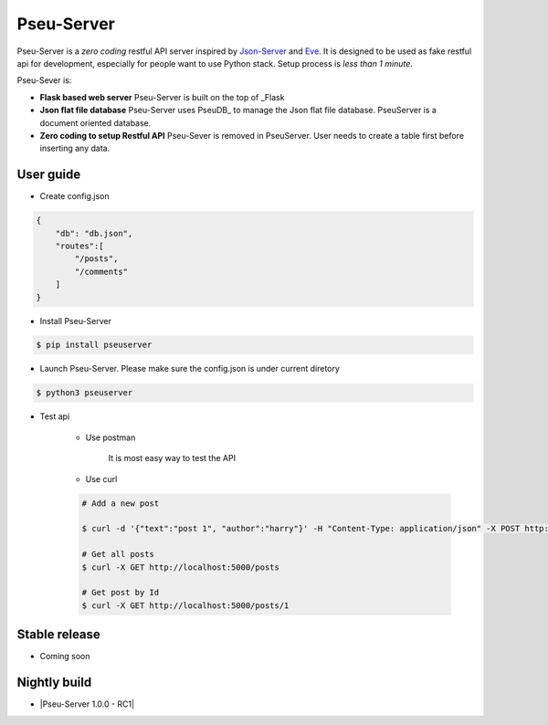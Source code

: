 Pseu-Server
----

|Build Status|

Pseu-Server is a *zero coding* restful API server inspired by Json-Server_ and Eve_. It is designed to be used as fake restful api for development, especially for people want to use Python stack. Setup process is *less than 1 minute*. 


Pseu-Sever is:

- **Flask based web server** Pseu-Server is built on the top of _Flask

- **Json flat file database** Pseu-Server uses PseuDB_ to manage the Json flat file database. PseuServer is a document oriented database. 

- **Zero coding to setup Restful API** Pseu-Sever is removed in PseuServer. User needs to create a table first before inserting any data. 


User guide
**********

- Create config.json

.. code-block:: json

    {
        "db": "db.json",
        "routes":[
            "/posts",
            "/comments"
        ]
    }

- Install Pseu-Server

.. code-block:: bash

    $ pip install pseuserver


- Launch Pseu-Server. Please make sure the config.json is under current diretory

.. code-block:: bash

    $ python3 pseuserver


- Test api

    - Use postman 

        It is most easy way to test the API

    - Use curl 


    .. code-block:: bash

        # Add a new post

        $ curl -d '{"text":"post 1", "author":"harry"}' -H "Content-Type: application/json" -X POST http://localhost:5000/posts

        # Get all posts
        $ curl -X GET http://localhost:5000/posts

        # Get post by Id
        $ curl -X GET http://localhost:5000/posts/1

        

Stable release
**************

- Coming soon


Nightly build
*************

- |Pseu-Server 1.0.0 - RC1|

.. |Pseu-Server 1.0.0 - RC1| :target:: https://pypi.python.org/pypi?:action=display&name=pseuserver&version=1.0.0rc1

.. |Build Status| image:: https://travis-ci.org/harryho/pseu-server.svg?branch=master
    :target: https://travis-ci.org/harryho/pseu-server
.. _Flask: http://flask.pocoo.org/
.. _Eve: http://python-eve.org/
.. _Json-Server: https://github.com/typicode/json-server
.. _PseuServer: https://github.com/harryho/pseuserver

